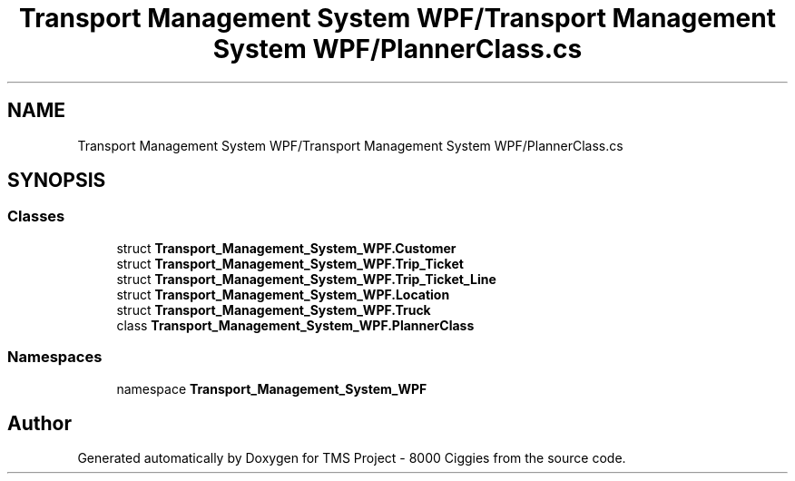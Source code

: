 .TH "Transport Management System WPF/Transport Management System WPF/PlannerClass.cs" 3 "Fri Nov 22 2019" "Version 3.0" "TMS Project - 8000 Ciggies" \" -*- nroff -*-
.ad l
.nh
.SH NAME
Transport Management System WPF/Transport Management System WPF/PlannerClass.cs
.SH SYNOPSIS
.br
.PP
.SS "Classes"

.in +1c
.ti -1c
.RI "struct \fBTransport_Management_System_WPF\&.Customer\fP"
.br
.ti -1c
.RI "struct \fBTransport_Management_System_WPF\&.Trip_Ticket\fP"
.br
.ti -1c
.RI "struct \fBTransport_Management_System_WPF\&.Trip_Ticket_Line\fP"
.br
.ti -1c
.RI "struct \fBTransport_Management_System_WPF\&.Location\fP"
.br
.ti -1c
.RI "struct \fBTransport_Management_System_WPF\&.Truck\fP"
.br
.ti -1c
.RI "class \fBTransport_Management_System_WPF\&.PlannerClass\fP"
.br
.in -1c
.SS "Namespaces"

.in +1c
.ti -1c
.RI "namespace \fBTransport_Management_System_WPF\fP"
.br
.in -1c
.SH "Author"
.PP 
Generated automatically by Doxygen for TMS Project - 8000 Ciggies from the source code\&.
